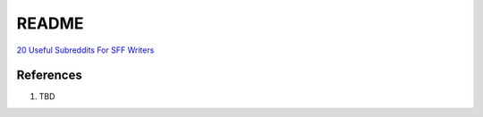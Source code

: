 .. _r4YM20oIp3:

=======================================
README
=======================================

`20 Useful Subreddits For SFF Writers <https://writingcooperative.com/20-useful-subreddits-for-sff-writers-6840ce3ab0e9>`_


References
=======================================

#. TBD
